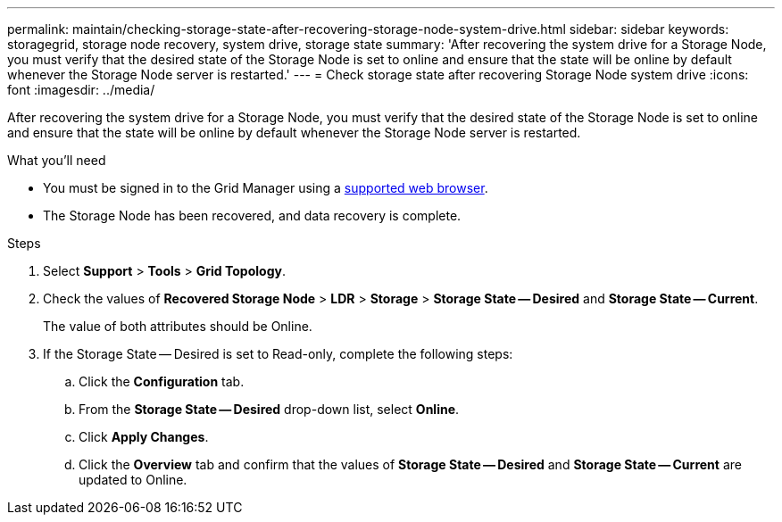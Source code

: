 ---
permalink: maintain/checking-storage-state-after-recovering-storage-node-system-drive.html
sidebar: sidebar
keywords: storagegrid, storage node recovery, system drive, storage state
summary: 'After recovering the system drive for a Storage Node, you must verify that the desired state of the Storage Node is set to online and ensure that the state will be online by default whenever the Storage Node server is restarted.'
---
= Check storage state after recovering Storage Node system drive
:icons: font
:imagesdir: ../media/

[.lead]
After recovering the system drive for a Storage Node, you must verify that the desired state of the Storage Node is set to online and ensure that the state will be online by default whenever the Storage Node server is restarted.

.What you'll need

* You must be signed in to the Grid Manager using a xref:../admin/web-browser-requirements.adoc[supported web browser].
* The Storage Node has been recovered, and data recovery is complete.

.Steps

. Select *Support* > *Tools* > *Grid Topology*.
. Check the values of *Recovered Storage Node* > *LDR* > *Storage* > *Storage State -- Desired* and *Storage State -- Current*.
+
The value of both attributes should be Online.

. If the Storage State -- Desired is set to Read-only, complete the following steps:
 .. Click the *Configuration* tab.
 .. From the *Storage State -- Desired* drop-down list, select *Online*.
 .. Click *Apply Changes*.
 .. Click the *Overview* tab and confirm that the values of *Storage State -- Desired* and *Storage State -- Current* are updated to Online.
